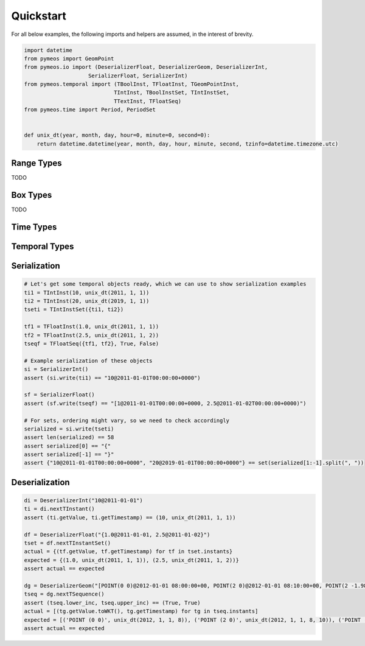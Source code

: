Quickstart
==========

For all below examples, the following imports and helpers are assumed, in the interest of brevity.

.. code-block:: python

    import datetime
    from pymeos import GeomPoint
    from pymeos.io import (DeserializerFloat, DeserializerGeom, DeserializerInt,
                        SerializerFloat, SerializerInt)
    from pymeos.temporal import (TBoolInst, TFloatInst, TGeomPointInst,
                                TIntInst, TBoolInstSet, TIntInstSet,
                                TTextInst, TFloatSeq)
    from pymeos.time import Period, PeriodSet


    def unix_dt(year, month, day, hour=0, minute=0, second=0):
        return datetime.datetime(year, month, day, hour, minute, second, tzinfo=datetime.timezone.utc)


Range Types
-----------

TODO


Box Types
-----------

TODO


Time Types
----------

.. code-block:: python
    :caption: Example usage of time types (Period, PeriodSet and TimestampSet)

    # Example creation of time objects
    period_1 = Period(unix_dt(2011, 1, 1), unix_dt(2011, 1, 2))
    period_2 = Period(unix_dt(2011, 1, 5), unix_dt(2011, 1, 6), False, False)
    period_3 = Period(unix_dt(2011, 1, 1), unix_dt(2011, 1, 2), True, False)
    assert period_1 == period_3
    assert period_2 != period_1
    assert period_2 != period_3
    period_set = PeriodSet({period_1, period_2, period_3})

    # Let's verify what we've done
    assert period_1.lower == unix_dt(2011, 1, 1)
    assert period_1.upper == unix_dt(2011, 1, 2)
    assert period_1.lower_inc == True
    assert period_1.upper_inc == False

    assert period_2.lower == unix_dt(2011, 1, 5)
    assert period_2.upper == unix_dt(2011, 1, 6)
    assert period_2.lower_inc == False
    assert period_2.upper_inc == False

    assert len(period_set.periods) == 2
    assert {period_1, period_2} == period_set.periods

    # Test functions
    assert period_1.timespan == datetime.timedelta(days=1)
    assert period_1.contains_timestamp(unix_dt(2011, 1, 1, 10))
    # assert period_set.period == Period(unix_dt(2011, 1, 1), unix_dt(2011, 1, 6), True, False)

    # Serialization
    assert str(period_1) == "[2011-01-01T00:00:00+0000, 2011-01-02T00:00:00+0000)"
    assert SerializerInt().write(period_1) == "[2011-01-01T00:00:00+0000, 2011-01-02T00:00:00+0000)"

    # Deserialization
    di = DeserializerInt("[2011-01-01T00:00:00+0000, 2011-01-02T00:00:00+0000)")
    period = di.nextPeriod()
    assert period == period_1

    di = DeserializerInt("[2019-09-02 01:00:00+01, 2019-09-03 05:43:21+01)")
    period = di.nextPeriod()
    assert period.lower == unix_dt(2019, 9, 2)
    assert period.upper == unix_dt(2019, 9, 3, 4, 43, 21)
    assert period.lower_inc == True
    assert period.upper_inc == False


Temporal Types
--------------

.. code-block:: python
    :caption: Example usage of time types (TInstant, TInstantSet, TSequence and TSequenceSet)

    # Example creation of temporal instant objects
    tb = TBoolInst(True, unix_dt(2011, 1, 1))
    ti = TIntInst(10, unix_dt(2011, 1, 1))
    tf = TFloatInst(1.25, unix_dt(2011, 1, 1))
    tt = TTextInst("testing", unix_dt(2011, 1, 1))
    tg = TGeomPointInst(GeomPoint(10.0, 15.0), unix_dt(2011, 1, 1))  # Spatiotemporal!

    # Example creation of temporal instant set
    tsetb = TBoolInstSet({tb})

    # Example creation of temporal sequence
    tseqf = TFloatSeq({tf}, True, True)


    # Let's verify what we've done
    assert (tb.getValue, ti.getTimestamp) == (True, unix_dt(2011, 1, 1))
    assert (ti.getValue, ti.getTimestamp) == (10, unix_dt(2011, 1, 1))
    assert (tf.getValue, ti.getTimestamp) == (1.25, unix_dt(2011, 1, 1))
    assert (tt.getValue, tt.getTimestamp) == ("testing", unix_dt(2011, 1, 1))
    assert (tg.getValue.toWKT(), tg.getTimestamp) == ("POINT (10 15)", unix_dt(2011, 1, 1))

    assert {tb} == tsetb.instants

    assert {tf} == tseqf.instants
    assert (tseqf.lower_inc, tseqf.upper_inc) == (True, True)


Serialization
-------------

.. code-block:: python

    # Let's get some temporal objects ready, which we can use to show serialization examples
    ti1 = TIntInst(10, unix_dt(2011, 1, 1))
    ti2 = TIntInst(20, unix_dt(2019, 1, 1))
    tseti = TIntInstSet({ti1, ti2})

    tf1 = TFloatInst(1.0, unix_dt(2011, 1, 1))
    tf2 = TFloatInst(2.5, unix_dt(2011, 1, 2))
    tseqf = TFloatSeq({tf1, tf2}, True, False)

    # Example serialization of these objects
    si = SerializerInt()
    assert (si.write(ti1) == "10@2011-01-01T00:00:00+0000")

    sf = SerializerFloat()
    assert (sf.write(tseqf) == "[1@2011-01-01T00:00:00+0000, 2.5@2011-01-02T00:00:00+0000)")

    # For sets, ordering might vary, so we need to check accordingly
    serialized = si.write(tseti)
    assert len(serialized) == 58
    assert serialized[0] == "{"
    assert serialized[-1] == "}"
    assert {"10@2011-01-01T00:00:00+0000", "20@2019-01-01T00:00:00+0000"} == set(serialized[1:-1].split(", "))



Deserialization
---------------

.. code-block:: python

    di = DeserializerInt("10@2011-01-01")
    ti = di.nextTInstant()
    assert (ti.getValue, ti.getTimestamp) == (10, unix_dt(2011, 1, 1))

    df = DeserializerFloat("{1.0@2011-01-01, 2.5@2011-01-02}")
    tset = df.nextTInstantSet()
    actual = {(tf.getValue, tf.getTimestamp) for tf in tset.instants}
    expected = {(1.0, unix_dt(2011, 1, 1)), (2.5, unix_dt(2011, 1, 2))}
    assert actual == expected

    dg = DeserializerGeom("[POINT(0 0)@2012-01-01 08:00:00+00, POINT(2 0)@2012-01-01 08:10:00+00, POINT(2 -1.98)@2012-01-01 08:15:00+00]")
    tseq = dg.nextTSequence()
    assert (tseq.lower_inc, tseq.upper_inc) == (True, True)
    actual = [(tg.getValue.toWKT(), tg.getTimestamp) for tg in tseq.instants]
    expected = [('POINT (0 0)', unix_dt(2012, 1, 1, 8)), ('POINT (2 0)', unix_dt(2012, 1, 1, 8, 10)), ('POINT (2 -1.98)', unix_dt(2012, 1, 1, 8, 15))]
    assert actual == expected

